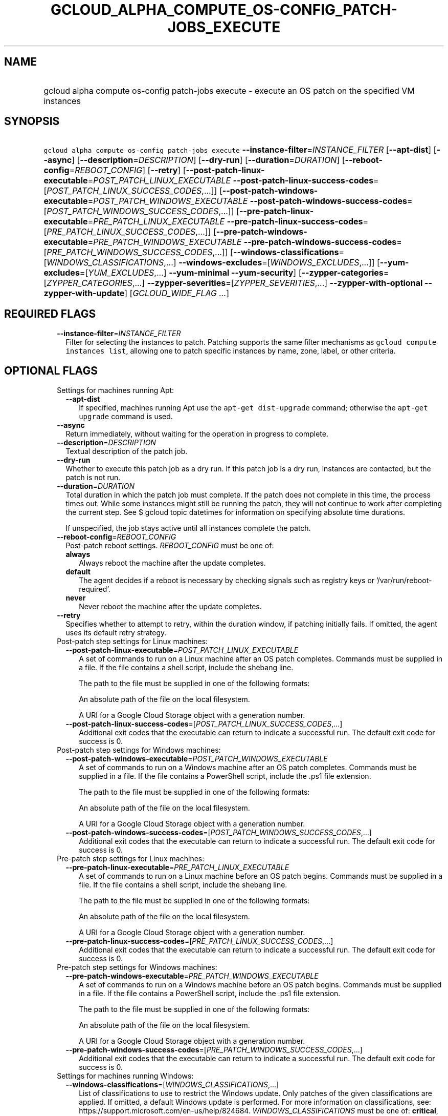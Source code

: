 
.TH "GCLOUD_ALPHA_COMPUTE_OS\-CONFIG_PATCH\-JOBS_EXECUTE" 1



.SH "NAME"
.HP
gcloud alpha compute os\-config patch\-jobs execute \- execute an OS patch on the specified VM instances



.SH "SYNOPSIS"
.HP
\f5gcloud alpha compute os\-config patch\-jobs execute\fR \fB\-\-instance\-filter\fR=\fIINSTANCE_FILTER\fR [\fB\-\-apt\-dist\fR] [\fB\-\-async\fR] [\fB\-\-description\fR=\fIDESCRIPTION\fR] [\fB\-\-dry\-run\fR] [\fB\-\-duration\fR=\fIDURATION\fR] [\fB\-\-reboot\-config\fR=\fIREBOOT_CONFIG\fR] [\fB\-\-retry\fR] [\fB\-\-post\-patch\-linux\-executable\fR=\fIPOST_PATCH_LINUX_EXECUTABLE\fR\ \fB\-\-post\-patch\-linux\-success\-codes\fR=[\fIPOST_PATCH_LINUX_SUCCESS_CODES\fR,...]] [\fB\-\-post\-patch\-windows\-executable\fR=\fIPOST_PATCH_WINDOWS_EXECUTABLE\fR\ \fB\-\-post\-patch\-windows\-success\-codes\fR=[\fIPOST_PATCH_WINDOWS_SUCCESS_CODES\fR,...]] [\fB\-\-pre\-patch\-linux\-executable\fR=\fIPRE_PATCH_LINUX_EXECUTABLE\fR\ \fB\-\-pre\-patch\-linux\-success\-codes\fR=[\fIPRE_PATCH_LINUX_SUCCESS_CODES\fR,...]] [\fB\-\-pre\-patch\-windows\-executable\fR=\fIPRE_PATCH_WINDOWS_EXECUTABLE\fR\ \fB\-\-pre\-patch\-windows\-success\-codes\fR=[\fIPRE_PATCH_WINDOWS_SUCCESS_CODES\fR,...]] [\fB\-\-windows\-classifications\fR=[\fIWINDOWS_CLASSIFICATIONS\fR,...]\ \fB\-\-windows\-excludes\fR=[\fIWINDOWS_EXCLUDES\fR,...]] [\fB\-\-yum\-excludes\fR=[\fIYUM_EXCLUDES\fR,...]\ \fB\-\-yum\-minimal\fR\ \fB\-\-yum\-security\fR] [\fB\-\-zypper\-categories\fR=[\fIZYPPER_CATEGORIES\fR,...]\ \fB\-\-zypper\-severities\fR=[\fIZYPPER_SEVERITIES\fR,...]\ \fB\-\-zypper\-with\-optional\fR\ \fB\-\-zypper\-with\-update\fR] [\fIGCLOUD_WIDE_FLAG\ ...\fR]



.SH "REQUIRED FLAGS"

.RS 2m
.TP 2m
\fB\-\-instance\-filter\fR=\fIINSTANCE_FILTER\fR
Filter for selecting the instances to patch. Patching supports the same filter
mechanisms as \f5gcloud compute instances list\fR, allowing one to patch
specific instances by name, zone, label, or other criteria.


.RE
.sp

.SH "OPTIONAL FLAGS"

.RS 2m
.TP 2m

Settings for machines running Apt:

.RS 2m
.TP 2m
\fB\-\-apt\-dist\fR
If specified, machines running Apt use the \f5apt\-get dist\-upgrade\fR command;
otherwise the \f5apt\-get upgrade\fR command is used.

.RE
.sp
.TP 2m
\fB\-\-async\fR
Return immediately, without waiting for the operation in progress to complete.

.TP 2m
\fB\-\-description\fR=\fIDESCRIPTION\fR
Textual description of the patch job.

.TP 2m
\fB\-\-dry\-run\fR
Whether to execute this patch job as a dry run. If this patch job is a dry run,
instances are contacted, but the patch is not run.

.TP 2m
\fB\-\-duration\fR=\fIDURATION\fR
Total duration in which the patch job must complete. If the patch does not
complete in this time, the process times out. While some instances might still
be running the patch, they will not continue to work after completing the
current step. See $ gcloud topic datetimes for information on specifying
absolute time durations.

If unspecified, the job stays active until all instances complete the patch.

.TP 2m
\fB\-\-reboot\-config\fR=\fIREBOOT_CONFIG\fR
Post\-patch reboot settings. \fIREBOOT_CONFIG\fR must be one of:

.RS 2m
.TP 2m
\fBalways\fR
Always reboot the machine after the update completes.
.TP 2m
\fBdefault\fR
The agent decides if a reboot is necessary by checking signals such as registry
keys or '/var/run/reboot\-required'.
.TP 2m
\fBnever\fR
Never reboot the machine after the update completes.
.RE
.sp


.TP 2m
\fB\-\-retry\fR
Specifies whether to attempt to retry, within the duration window, if patching
initially fails. If omitted, the agent uses its default retry strategy.

.TP 2m

Post\-patch step settings for Linux machines:

.RS 2m
.TP 2m
\fB\-\-post\-patch\-linux\-executable\fR=\fIPOST_PATCH_LINUX_EXECUTABLE\fR
A set of commands to run on a Linux machine after an OS patch completes.
Commands must be supplied in a file. If the file contains a shell script,
include the shebang line.

The path to the file must be supplied in one of the following formats:

An absolute path of the file on the local filesystem.

A URI for a Google Cloud Storage object with a generation number.

.TP 2m
\fB\-\-post\-patch\-linux\-success\-codes\fR=[\fIPOST_PATCH_LINUX_SUCCESS_CODES\fR,...]
Additional exit codes that the executable can return to indicate a successful
run. The default exit code for success is 0.

.RE
.sp
.TP 2m

Post\-patch step settings for Windows machines:

.RS 2m
.TP 2m
\fB\-\-post\-patch\-windows\-executable\fR=\fIPOST_PATCH_WINDOWS_EXECUTABLE\fR
A set of commands to run on a Windows machine after an OS patch completes.
Commands must be supplied in a file. If the file contains a PowerShell script,
include the .ps1 file extension.

The path to the file must be supplied in one of the following formats:

An absolute path of the file on the local filesystem.

A URI for a Google Cloud Storage object with a generation number.

.TP 2m
\fB\-\-post\-patch\-windows\-success\-codes\fR=[\fIPOST_PATCH_WINDOWS_SUCCESS_CODES\fR,...]
Additional exit codes that the executable can return to indicate a successful
run. The default exit code for success is 0.

.RE
.sp
.TP 2m

Pre\-patch step settings for Linux machines:

.RS 2m
.TP 2m
\fB\-\-pre\-patch\-linux\-executable\fR=\fIPRE_PATCH_LINUX_EXECUTABLE\fR
A set of commands to run on a Linux machine before an OS patch begins. Commands
must be supplied in a file. If the file contains a shell script, include the
shebang line.

The path to the file must be supplied in one of the following formats:

An absolute path of the file on the local filesystem.

A URI for a Google Cloud Storage object with a generation number.

.TP 2m
\fB\-\-pre\-patch\-linux\-success\-codes\fR=[\fIPRE_PATCH_LINUX_SUCCESS_CODES\fR,...]
Additional exit codes that the executable can return to indicate a successful
run. The default exit code for success is 0.

.RE
.sp
.TP 2m

Pre\-patch step settings for Windows machines:

.RS 2m
.TP 2m
\fB\-\-pre\-patch\-windows\-executable\fR=\fIPRE_PATCH_WINDOWS_EXECUTABLE\fR
A set of commands to run on a Windows machine before an OS patch begins.
Commands must be supplied in a file. If the file contains a PowerShell script,
include the .ps1 file extension.

The path to the file must be supplied in one of the following formats:

An absolute path of the file on the local filesystem.

A URI for a Google Cloud Storage object with a generation number.

.TP 2m
\fB\-\-pre\-patch\-windows\-success\-codes\fR=[\fIPRE_PATCH_WINDOWS_SUCCESS_CODES\fR,...]
Additional exit codes that the executable can return to indicate a successful
run. The default exit code for success is 0.

.RE
.sp
.TP 2m

Settings for machines running Windows:

.RS 2m
.TP 2m
\fB\-\-windows\-classifications\fR=[\fIWINDOWS_CLASSIFICATIONS\fR,...]
List of classifications to use to restrict the Windows update. Only patches of
the given classifications are applied. If omitted, a default Windows update is
performed. For more information on classifications, see:
https://support.microsoft.com/en\-us/help/824684. \fIWINDOWS_CLASSIFICATIONS\fR
must be one of: \fBcritical\fR, \fBsecurity\fR, \fBdefinition\fR, \fBdriver\fR,
\fBfeature\-pack\fR, \fBservice\-pack\fR, \fBtool\fR, \fBupdate\-rollup\fR,
\fBupdate\fR.

.TP 2m
\fB\-\-windows\-excludes\fR=[\fIWINDOWS_EXCLUDES\fR,...]
Optional list of KBs to exclude from the update operation.

.RE
.sp
.TP 2m

Settings for machines running Yum:

.RS 2m
.TP 2m
\fB\-\-yum\-excludes\fR=[\fIYUM_EXCLUDES\fR,...]
Optional list of packages to exclude from updating. If this argument is
specified, machines running Yum exclude the given list of packages using the Yum
\f5\-\-exclude\fR flag.

.TP 2m
\fB\-\-yum\-minimal\fR
If specified, machines running Yum use the command \f5yum update\-minimal\fR;
otherwise the patch uses \f5yum\-update\fR.

.TP 2m
\fB\-\-yum\-security\fR
If specified, machines running Yum append the \f5\-\-security\fR flag to the
patch command.

.RE
.sp
.TP 2m

Settings for machines running Zypper:

.RS 2m
.TP 2m
\fB\-\-zypper\-categories\fR=[\fIZYPPER_CATEGORIES\fR,...]
If specified, machines running Zypper install only patches with the specified
categories. Categories include security, recommended, and feature.

.TP 2m
\fB\-\-zypper\-severities\fR=[\fIZYPPER_SEVERITIES\fR,...]
If specified, machines running Zypper install only patch with the specified
severities. Severities include critical, important, moderate, and low.

.TP 2m
\fB\-\-zypper\-with\-optional\fR
If specified, machines running Zypper add the \f5\-\-with\-optional\fR flag to
\f5zypper patch\fR.

.TP 2m
\fB\-\-zypper\-with\-update\fR
If specified, machines running Zypper add the \f5\-\-with\-update\fR flag to
\f5zypper patch\fR.


.RE
.RE
.sp

.SH "GCLOUD WIDE FLAGS"

These flags are available to all commands: \-\-account, \-\-billing\-project,
\-\-configuration, \-\-flags\-file, \-\-flatten, \-\-format, \-\-help,
\-\-impersonate\-service\-account, \-\-log\-http, \-\-project, \-\-quiet,
\-\-trace\-token, \-\-user\-output\-enabled, \-\-verbosity. Run \fB$ gcloud
help\fR for details.



.SH "EXAMPLES"

To patch all instances in the current project, use \-\-instance\-filter="" (or
equivalently, \-\-instance\-filter="id=\fB"):

.RS 2m
$ gcloud alpha compute os\-config patch\-jobs execute \e
\-\-instance\-filter=""
.RE

To patch the instances named 'my\-instance1' and 'my\-instance2', run:

.RS 2m
$ gcloud alpha compute os\-config patch\-jobs execute \e
\-\-instance\-filter="name=my\-instance\-1 OR name=my\-instance\-2"
.RE

To patch all instances in the 'us\-central1\-b' and 'europe\-west1\-d' zones,
run:

.RS 2m
$ gcloud alpha compute os\-config patch\-jobs execute \e
\-\-instance\-filter="zone:(us\-central1\-b europe\-west1\-d)"
.RE

To patch all instances where their 'env' label is 'test', run:

.RS 2m
$ gcloud alpha compute os\-config patch\-jobs execute \e
\-\-instance\-filter="labels.env=test"
.RE

To apply security and critical patches to a Windows instance named
\'my\-instance', run:

.RS 2m
$ gcloud alpha compute os\-config patch\-jobs execute \e
\-\-instance\-filter="name=my\-instance" \e
\-\-windows\-classifications=SECURITY,CRITICAL
.RE

To patch all instances in the current project and specify scripts to run
pre\-patch and post\-patch, run:

.RS 2m
$ gcloud alpha compute os\-config patch\-jobs execute \e
\-\-instance\-filter="" \e
\-\-pre\-patch\-linux\-executable="/bin/my\-script" \e
\-\-pre\-patch\-linux\-success\-codes=0,200 \e
\-\-pre\-patch\-windows\-executable="C:\e\eUsers\e\euser\e\etest\-script.ps1" \e
\-\-post\-patch\-linux\-executable="gs://my\-bucket/my\-linux\-script#12345" \e
\-\-post\-patch\-windows\-executable="gs://my\-bucket/my\-windows\-script#67890"
.RE


\fR

.SH "NOTES"

This command is currently in ALPHA and may change without notice. If this
command fails with API permission errors despite specifying the right project,
you may be trying to access an API with an invitation\-only early access
whitelist.

